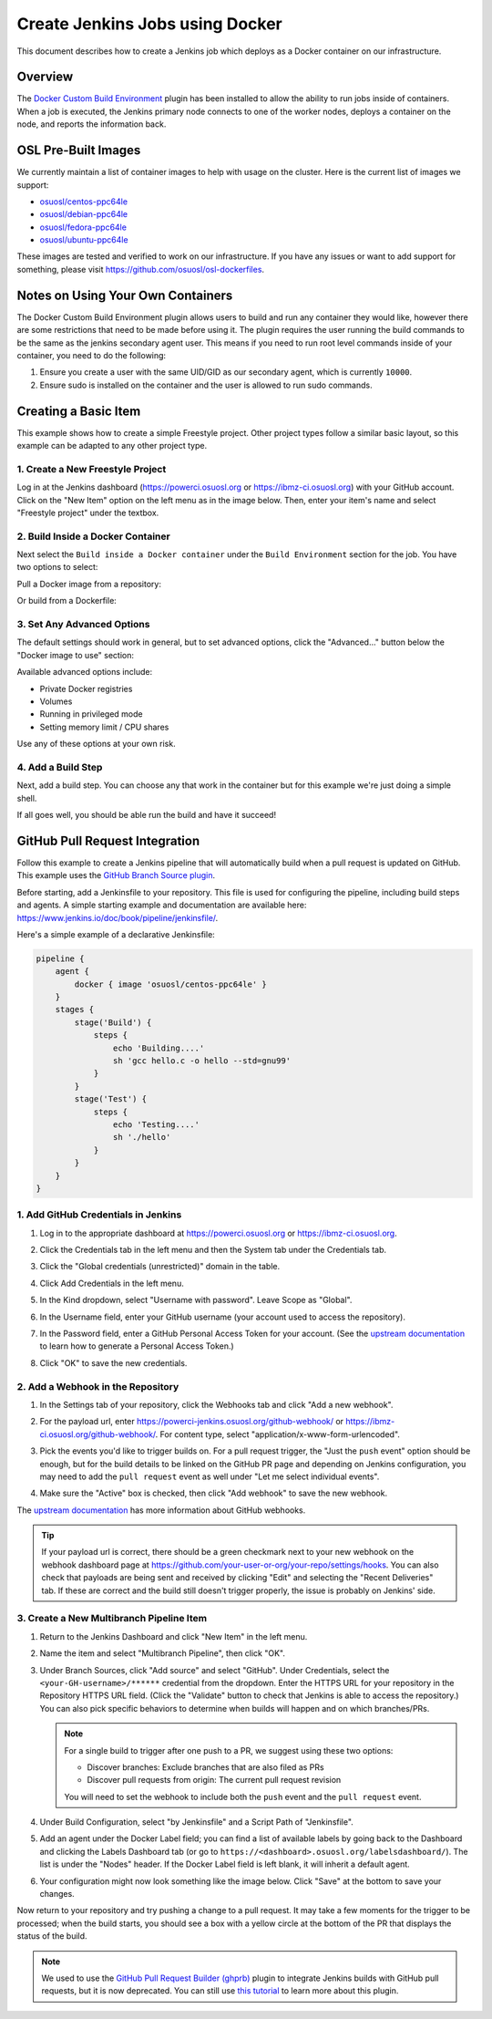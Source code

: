 .. _jenkins_docker:

Create Jenkins Jobs using Docker
================================

This document describes how to create a Jenkins job which deploys as a Docker container on our infrastructure.

Overview
--------

The `Docker Custom Build Environment`_ plugin has been installed to allow the ability to run jobs inside of containers.
When a job is executed, the Jenkins primary node connects to one of the worker nodes, deploys a container on the node,
and reports the information back.

.. _Docker Custom Build Environment: https://plugins.jenkins.io/docker-custom-build-environment

OSL Pre-Built Images
--------------------

We currently maintain a list of container images to help with usage on the cluster. Here is the current
list of images we support:

- `osuosl/centos-ppc64le`_
- `osuosl/debian-ppc64le`_
- `osuosl/fedora-ppc64le`_
- `osuosl/ubuntu-ppc64le`_

These images are tested and verified to work on our infrastructure. If you have any issues or want to add support for
something, please visit https://github.com/osuosl/osl-dockerfiles.

.. _osuosl/centos-ppc64le: https://hub.docker.com/r/osuosl/centos-ppc64le
.. _osuosl/debian-ppc64le: https://hub.docker.com/r/osuosl/debian-ppc64le
.. _osuosl/fedora-ppc64le: https://hub.docker.com/r/osuosl/fedora-ppc64le
.. _osuosl/ubuntu-ppc64le: https://hub.docker.com/r/osuosl/ubuntu-ppc64le

Notes on Using Your Own Containers
----------------------------------

The Docker Custom Build Environment plugin allows users to build and run any container they would like, however there
are some restrictions that need to be made before using it. The plugin requires the user running the build commands to
be the same as the jenkins secondary agent user. This means if you need to run root level commands inside of your
container, you need to do the following:

#. Ensure you create a user with the same UID/GID as our secondary agent, which is currently ``10000``.
#. Ensure sudo is installed on the container and the user is allowed to run sudo commands.

Creating a Basic Item
---------------------

This example shows how to create a simple Freestyle project. Other project types follow a similar basic layout, so this
example can be adapted to any other project type.

1. Create a New Freestyle Project
^^^^^^^^^^^^^^^^^^^^^^^^^^^^^^^^^

Log in at the Jenkins dashboard (https://powerci.osuosl.org or https://ibmz-ci.osuosl.org) with your GitHub account.
Click on the "New Item" option on the left menu as in the image below. Then, enter your item's name and select
"Freestyle project" under the textbox.

.. image:: /_static/images/powerci-new-item.png


2. Build Inside a Docker Container
^^^^^^^^^^^^^^^^^^^^^^^^^^^^^^^^^^

Next select the ``Build inside a Docker container`` under the ``Build Environment`` section for the job. You have two
options to select:

Pull a Docker image from a repository:

.. image:: /_static/images/powerci-build-inside-docker.png

Or build from a Dockerfile:

.. image:: /_static/images/powerci-build-dockerfile.png


3. Set Any Advanced Options
^^^^^^^^^^^^^^^^^^^^^^^^^^^

The default settings should work in general, but to set advanced options, click the "Advanced..." button below the
"Docker image to use" section:

.. image:: /_static/images/powerci-advance-docker-settings.png

Available advanced options include:

- Private Docker registries
- Volumes
- Running in privileged mode
- Setting memory limit / CPU shares

.. image:: /_static/images/powerci-build-advanced.png

Use any of these options at your own risk.

4. Add a Build Step
^^^^^^^^^^^^^^^^^^^

Next, add a build step. You can choose any that work in the container but for this example we're just doing a simple
shell.

.. image:: /_static/images/powerci-docker-execute-shell.png

If all goes well, you should be able run the build and have it succeed!

GitHub Pull Request Integration
-------------------------------

Follow this example to create a Jenkins pipeline that will automatically build when a pull request is updated on
GitHub. This example uses the `GitHub Branch Source plugin`_.

Before starting, add a Jenkinsfile to your repository. This file is used for configuring the pipeline, including build
steps and agents. A simple starting example and documentation are available here:
https://www.jenkins.io/doc/book/pipeline/jenkinsfile/.

Here's a simple example of a declarative Jenkinsfile:

.. code-block::

   pipeline {
       agent {
           docker { image 'osuosl/centos-ppc64le' }
       }
       stages {
           stage('Build') {
               steps {
                   echo 'Building....'
                   sh 'gcc hello.c -o hello --std=gnu99'
               }
           }
           stage('Test') {
               steps {
                   echo 'Testing....'
                   sh './hello'
               }
           }
       }
   }

.. _GitHub Branch Source Plugin: https://plugins.jenkins.io/github-branch-source/

1. Add GitHub Credentials in Jenkins
^^^^^^^^^^^^^^^^^^^^^^^^^^^^^^^^^^^^

#. Log in to the appropriate dashboard at https://powerci.osuosl.org or https://ibmz-ci.osuosl.org.
#. Click the Credentials tab in the left menu and then the System tab under the Credentials tab.
#. Click the "Global credentials (unrestricted)" domain in the table.

   .. image:: /_static/images/ghbsp-credentials1.png

#. Click Add Credentials in the left menu.
#. In the Kind dropdown, select "Username with password". Leave Scope as "Global".
#. In the Username field, enter your GitHub username (your account used to access the repository).
#. In the Password field, enter a GitHub Personal Access Token for your account. (See the `upstream documentation`__ to
   learn how to generate a Personal Access Token.)
#. Click "OK" to save the new credentials.

   .. image:: /_static/images/ghbsp-credentials2.png

.. __ : https://docs.github.com/en/authentication/keeping-your-account-and-data-secure/managing-your-personal-access-tokens

2. Add a Webhook in the Repository
^^^^^^^^^^^^^^^^^^^^^^^^^^^^^^^^^^

#. In the Settings tab of your repository, click the Webhooks tab and click "Add a new webhook".

#. For the payload url, enter https://powerci-jenkins.osuosl.org/github-webhook/ or
   https://ibmz-ci.osuosl.org/github-webhook/. For content type, select "application/x-www-form-urlencoded".

   .. image:: /_static/images/ghbsp-webhooks1.png

#. Pick the events you'd like to trigger builds on. For a pull request trigger, the "Just the ``push`` event" option
   should be enough, but for the build details to be linked on the GitHub PR page and depending on Jenkins
   configuration, you may need to add the ``pull request`` event as well under "Let me select individual events".

   .. image:: /_static/images/ghbsp-webhooks2.png

   .. image:: /_static/images/ghbsp-webhooks3.png

#. Make sure the "Active" box is checked, then click "Add webhook" to save the new webhook.

The `upstream documentation`__ has more information about GitHub webhooks.

.. tip::

   If your payload url is correct, there should be a green checkmark next to your new webhook on the webhook dashboard
   page at https://github.com/your-user-or-org/your-repo/settings/hooks. You can also check that payloads are being
   sent and received by clicking "Edit" and selecting the "Recent Deliveries" tab. If these are correct and the build
   still doesn't trigger properly, the issue is probably on Jenkins' side.

__ : https://docs.github.com/en/webhooks-and-events/webhooks

3. Create a New Multibranch Pipeline Item
^^^^^^^^^^^^^^^^^^^^^^^^^^^^^^^^^^^^^^^^^

#. Return to the Jenkins Dashboard and click "New Item" in the left menu.
#. Name the item and select "Multibranch Pipeline", then click "OK".
#. Under Branch Sources, click "Add source" and select "GitHub". Under Credentials, select the
   ``<your-GH-username>/******`` credential from the dropdown. Enter the HTTPS URL for your repository in the
   Repository HTTPS URL field. (Click the "Validate" button to check that Jenkins is able to access the repository.)
   You can also pick specific behaviors to determine when builds will happen and on which branches/PRs.

   .. note::

       For a single build to trigger after one push to a PR, we suggest using these two options:

       - Discover branches: Exclude branches that are also filed as PRs
       - Discover pull requests from origin: The current pull request revision

       You will need to set the webhook to include both the ``push`` event and the ``pull request`` event.

#. Under Build Configuration, select "by Jenkinsfile" and a Script Path of "Jenkinsfile".
#. Add an agent under the Docker Label field; you can find a list of available labels by going back to the Dashboard
   and clicking the Labels Dashboard tab (or go to ``https://<dashboard>.osuosl.org/labelsdashboard/``). The list is
   under the "Nodes" header. If the Docker Label field is left blank, it will inherit a default agent.
#. Your configuration might now look something like the image below. Click "Save" at the bottom to save your changes.

.. image:: /_static/images/ghbsp-config1.png

Now return to your repository and try pushing a change to a pull request. It may take a few moments for the trigger to
be processed; when the build starts, you should see a box with a yellow circle at the bottom of the PR that displays
the status of the build.

.. note::

    We used to use the `GitHub Pull Request Builder (ghprb)`_ plugin to integrate Jenkins builds with GitHub pull
    requests, but it is now deprecated. You can still use `this tutorial`_ to learn more about this plugin.

.. _GitHub Pull Request Builder (ghprb): https://plugins.jenkins.io/ghprb
.. _this tutorial: https://devopscube.com/jenkins-build-trigger-github-pull-request
